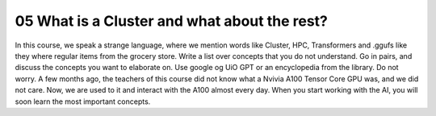 .. _What is a Cluster and what about the rest?:

05 What is a Cluster and what about the rest?
=============================================
In this course, we speak a strange language, where we mention words like Cluster, HPC, Transformers and .ggufs like they where regular items from the grocery store. Write a list over concepts that you do not understand. Go in pairs, and discuss the concepts you want to elaborate on. Use google og UiO GPT or an encyclopedia from the library. Do not worry. A few months ago, the teachers of this course did not know what a Nvivia A100 Tensor Core GPU was, and we did not care. Now, we are used to it and interact with the A100 almost every day. When you start working with the AI, you will soon learn the most important concepts.
